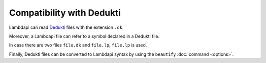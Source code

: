Compatibility with Dedukti
==========================

Lambdapi can read `Dedukti <https://raw.githubusercontent.com/Deducteam/Dedukti/master/syntax.bnf>`__ files
with the extension ``.dk``.

Moreover, a Lambdapi file can refer to a symbol declared in a Dedukti file.

In case there are two files ``file.dk`` and ``file.lp``, ``file.lp`` is used.

Finally, Dedukti files can be converted to Lambdapi syntax by using
the ``beautify`` :doc:`command <options>`.
